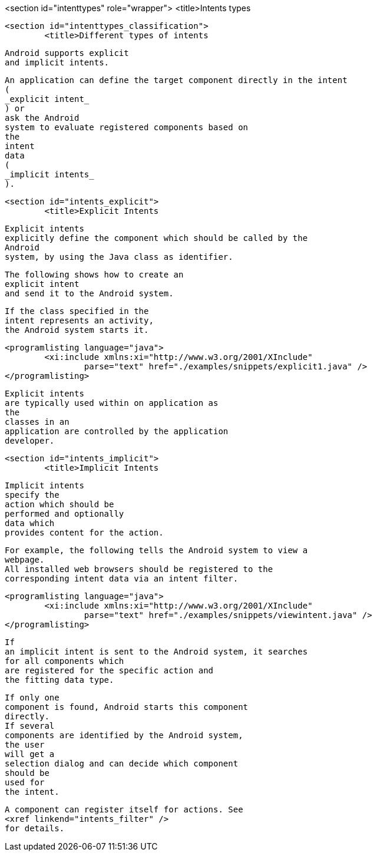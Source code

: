 <section id="intenttypes" role="wrapper">
	<title>Intents types

	<section id="intenttypes_classification">
		<title>Different types of intents
		
			Android supports explicit
			and implicit intents.
		
		
			An application can define the target component directly in the intent
			(
			_explicit intent_
			) or
			ask the Android
			system to evaluate registered components based on
			the
			intent
			data
			(
			_implicit intents_
			).
		
	

	<section id="intents_explicit">
		<title>Explicit Intents
		
			Explicit intents
			explicitly define the component which should be called by the
			Android
			system, by using the Java class as identifier.
		

		
			The following shows how to create an
			explicit intent
			and send it to the Android system.

			If the class specified in the
			intent represents an activity,
			the Android system starts it.
		
		
			<programlisting language="java">
				<xi:include xmlns:xi="http://www.w3.org/2001/XInclude"
					parse="text" href="./examples/snippets/explicit1.java" />
			</programlisting>
		
		
			Explicit intents
			are typically used within on application as
			the
			classes in an
			application are controlled by the application
			developer.
		
	

	<section id="intents_implicit">
		<title>Implicit Intents
		
			Implicit intents
			specify the
			action which should be
			performed and optionally
			data which
			provides content for the action.
		
		
			For example, the following tells the Android system to view a
			webpage.
			All installed web browsers should be registered to the
			corresponding intent data via an intent filter.
		
		
			<programlisting language="java">
				<xi:include xmlns:xi="http://www.w3.org/2001/XInclude"
					parse="text" href="./examples/snippets/viewintent.java" />
			</programlisting>
		
		
			If
			an implicit intent is sent to the Android system, it searches
			for all components which
			are registered for the specific action and
			the fitting data type.
		
		
			If only one
			component is found, Android starts this component
			directly.
			If several
			components are identified by the Android system,
			the user
			will get a
			selection dialog and can decide which component
			should be
			used for
			the intent.
		
		
			A component can register itself for actions. See
			<xref linkend="intents_filter" />
			for details.
		
	


